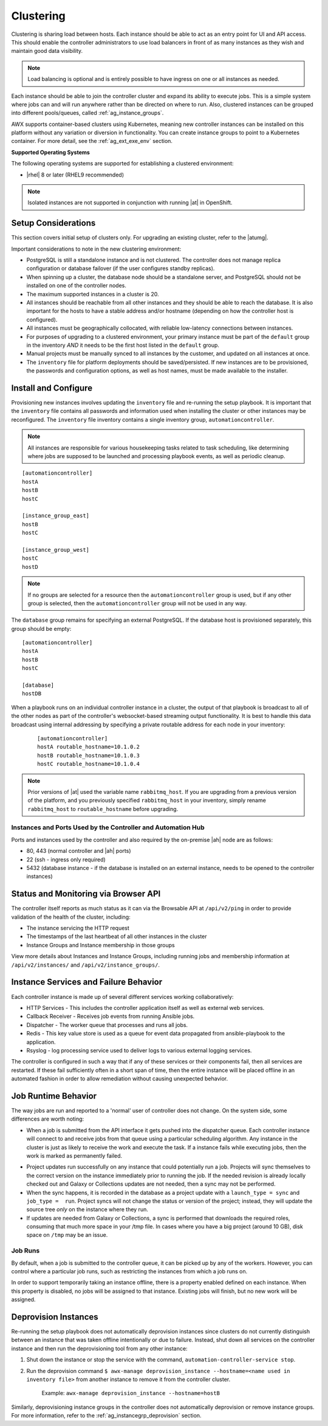 
.. _ag_clustering:

Clustering
============

.. index::
   pair: redundancy; instance groups
   pair: redundancy; clustering

Clustering is sharing load between hosts. Each instance should be able to act as an entry point for UI and API access. This should enable the controller administrators to use load balancers in front of as many instances as they wish and maintain good data visibility.

.. note::
	Load balancing is optional and is entirely possible to have ingress on one or all instances as needed.

Each instance should be able to join the controller cluster and expand its ability to execute jobs. This is a simple system where jobs can and will run anywhere rather than be directed on where to run. Also, clustered instances can be grouped into different pools/queues, called :ref:`ag_instance_groups`.

AWX supports container-based clusters using Kubernetes, meaning new controller instances can be installed on this platform without any variation or diversion in functionality. You can create instance groups to point to a Kubernetes container. For more detail, see the :ref:`ag_ext_exe_env` section.


**Supported Operating Systems**

.. index::
   single: clustering; operating systems
   pair: clustering; RHEL
   pair: clustering; Centos

The following operating systems are supported for establishing a clustered environment:

- |rhel| 8 or later (RHEL9 recommended)


.. note::
        Isolated instances are not supported in conjunction with running |at| in OpenShift.


Setup Considerations
---------------------

.. index::
   single: clustering; setup considerations
   pair: clustering; PostgreSQL

This section covers initial setup of clusters only. For upgrading an existing cluster, refer to the |atumg|.

Important considerations to note in the new clustering environment:

- PostgreSQL is still a standalone instance and is not clustered. The controller does not manage replica configuration or database failover (if the user configures standby replicas). 

- When spinning up a cluster, the database node should be a standalone server, and PostgreSQL should not be installed on one of the controller nodes.

- The maximum supported instances in a cluster is 20.

- All instances should be reachable from all other instances and they should be able to reach the database. It is also important for the hosts to have a stable address and/or hostname (depending on how the controller host is configured).

- All instances must be geographically collocated, with reliable low-latency connections between instances.

- For purposes of upgrading to a clustered environment, your primary instance must be part of the ``default`` group in the inventory *AND* it needs to be the first host listed in the ``default`` group.

- Manual projects must be manually synced to all instances by the customer, and updated on all instances at once.

- The ``inventory`` file for platform deployments should be saved/persisted. If new instances are to be provisioned, the passwords and configuration options, as well as host names, must be made available to the installer.


Install and Configure
-----------------------

Provisioning new instances involves updating the ``inventory`` file and re-running the setup playbook. It is important that the ``inventory`` file contains all passwords and information used when installing the cluster or other instances may be reconfigured. The ``inventory`` file inventory contains a single inventory group, ``automationcontroller``. 

.. note::
    All instances are responsible for various housekeeping tasks related to task scheduling, like determining where jobs are supposed to be launched and processing playbook events, as well as periodic cleanup.

::

		[automationcontroller]
		hostA
		hostB
		hostC

		[instance_group_east]
		hostB
		hostC

		[instance_group_west]
		hostC
		hostD

.. note::
	If no groups are selected for a resource then the ``automationcontroller`` group is used, but if any other group is selected, then the ``automationcontroller`` group will not be used in any way. 

The ``database`` group remains for specifying an external PostgreSQL. If the database host is provisioned separately, this group should be empty:

::

		[automationcontroller]
		hostA
		hostB
		hostC

		[database]
		hostDB

When a playbook runs on an individual controller instance in a cluster, the output of that playbook is broadcast to all of the other nodes as part of the controller's websocket-based streaming output functionality.  It is best to handle this data broadcast using internal addressing by specifying a private routable address for each node in your inventory:

  ::		

  		[automationcontroller]		
 		hostA routable_hostname=10.1.0.2		
 		hostB routable_hostname=10.1.0.3		
 		hostC routable_hostname=10.1.0.4

.. note::
	
	Prior versions of |at| used the variable name ``rabbitmq_host``. If you are upgrading from a previous version of the platform, and you previously specified ``rabbitmq_host`` in your inventory, simply rename ``rabbitmq_host`` to ``routable_hostname`` before upgrading.


Instances and Ports Used by the Controller and Automation Hub
^^^^^^^^^^^^^^^^^^^^^^^^^^^^^^^^^^^^^^^^^^^^^^^^^^^^^^^^^^^^^

Ports and instances used by the controller and also required by the on-premise |ah| node are as follows:

- 80, 443 (normal controller and |ah| ports)

- 22 (ssh - ingress only required)

- 5432 (database instance - if the database is installed on an external instance, needs to be opened to the controller instances)


Status and Monitoring via Browser API
--------------------------------------

The controller itself reports as much status as it can via the Browsable API at ``/api/v2/ping`` in order to provide validation of the health of the cluster, including:

- The instance servicing the HTTP request

- The timestamps of the last heartbeat of all other instances in the cluster

- Instance Groups and Instance membership in those groups

View more details about Instances and Instance Groups, including running jobs and membership information at ``/api/v2/instances/`` and ``/api/v2/instance_groups/``.


Instance Services and Failure Behavior
----------------------------------------

Each controller instance is made up of several different services working collaboratively:

- HTTP Services - This includes the controller application itself as well as external web services.

- Callback Receiver - Receives job events from running Ansible jobs.

- Dispatcher - The worker queue that processes and runs all jobs.

- Redis - This key value store is used as a queue for event data propagated from ansible-playbook to the application.

- Rsyslog - log processing service used to deliver logs to various external logging services.

The controller is configured in such a way that if any of these services or their components fail, then all services are restarted. If these fail sufficiently often in a short span of time, then the entire instance will be placed offline in an automated fashion in order to allow remediation without causing unexpected behavior.


Job Runtime Behavior
---------------------

The way jobs are run and reported to a 'normal' user of controller does not change. On the system side, some differences are worth noting:

- When a job is submitted from the API interface it gets pushed into the dispatcher queue.  Each controller instance will connect to and receive jobs from that queue using a particular scheduling algorithm. Any instance in the cluster is just as likely to receive the work and execute the task. If a instance fails while executing jobs, then the work is marked as permanently failed.

|Controller Cluster example|

.. |Controller Cluster example| image:: ../common/images/clustering-visual.png

- Project updates run successfully on any instance that could potentially run a job. Projects will sync themselves to the correct version on the instance immediately prior to running the job. If the needed revision is already locally checked out and Galaxy or Collections updates are not needed, then a sync may not be performed. 

- When the sync happens, it is recorded in the database as a project update with a ``launch_type = sync`` and ``job_type =  run``. Project syncs will not change the status or version of the project; instead, they will update the source tree *only* on the instance where they run. 

- If updates are needed from Galaxy or Collections, a sync is performed that downloads the required roles, consuming that much more space in your /tmp file. In cases where you have a big project (around 10 GB), disk space on ``/tmp`` may be an issue.


Job Runs
^^^^^^^^^^^

By default, when a job is submitted to the controller queue, it can be picked up by any of the workers. However, you can control where a particular job runs, such as restricting the instances from which a job runs on. 

In order to support temporarily taking an instance offline, there is a property enabled defined on each instance. When this property is disabled, no jobs will be assigned to that instance. Existing jobs will finish, but no new work will be assigned.


.. _ag_cluster_deprovision:

Deprovision Instances
------------------------

.. index::
   pair: cluster; deprovisioning

Re-running the setup playbook does not automatically deprovision instances since clusters do not currently distinguish between an instance that was taken offline intentionally or due to failure. Instead, shut down all services on the controller instance and then run the deprovisioning tool from any other instance:

#. Shut down the instance or stop the service with the command, ``automation-controller-service stop``.

#. Run the deprovision command ``$ awx-manage deprovision_instance --hostname=<name used in inventory file>`` from another instance to remove it from the controller cluster.

	Example: ``awx-manage deprovision_instance --hostname=hostB``


Similarly, deprovisioning instance groups in the controller does not automatically deprovision or remove instance groups. For more information, refer to the :ref:`ag_instancegrp_deprovision` section. 
